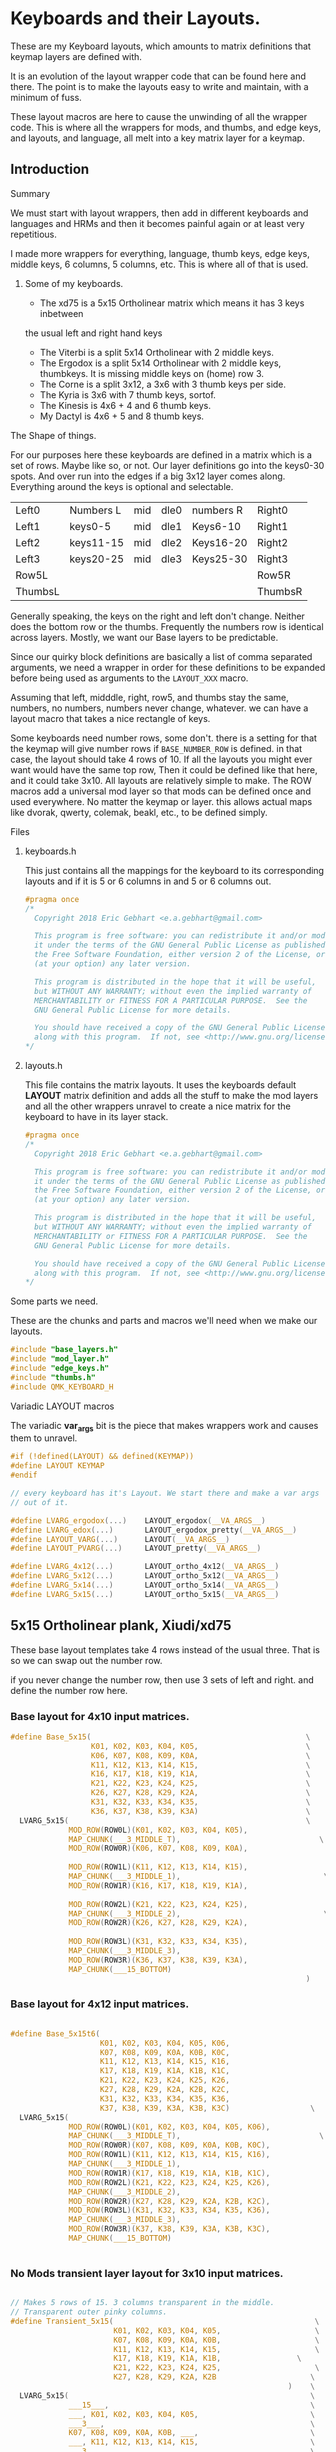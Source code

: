 * Keyboards and their Layouts.


These are my Keyboard layouts, which amounts to matrix definitions
that keymap layers are defined with.

It is an evolution of the layout wrapper code that can be found here and there.
The point is to make the layouts easy to write and maintain, with a minimum
of fuss.

These layout macros are here to cause the unwinding of all the wrapper code.
This is where all the wrappers for  mods, and thumbs, and edge keys, and layouts, and language,
all melt into a key matrix layer for a keymap.

** Introduction
**** Summary

We must start with layout wrappers, then add in different keyboards and languages
and HRMs and then it becomes painful again or at least very repetitious.

I made more wrappers for everything, language, thumb keys, edge keys, middle keys,
6 columns, 5 columns, etc. This is where all of that is used.

***** Some of my keyboards.
- The xd75 is a 5x15 Ortholinear matrix which means it has 3 keys inbetween
the usual left and right hand keys
- The Viterbi is a split 5x14 Ortholinear with 2 middle keys.
- The Ergodox is a split 5x14 Ortholinear with 2 middle keys,
   thumbkeys. It is missing middle keys on (home) row 3.
- The Corne is a split 3x12, a 3x6 with 3 thumb keys per side.
- The Kyria is 3x6  with 7 thumb keys, sortof.
- The Kinesis is 4x6 + 4 and 6 thumb keys.
- My Dactyl is 4x6 + 5 and 8 thumb keys.

**** The Shape of things.

For our purposes here these keyboards are defined in a matrix which is
 a set of rows. Maybe like so, or not.  Our layer definitions go
 into the keys0-30 spots. And over run into the edges if a big 3x12 layer
 comes along.  Everything around the keys is optional and selectable.

 |---------+-----------+-----+------+-----------+---------|
 | Left0   | Numbers L | mid | dle0 | numbers R | Right0  |
 | Left1   | keys0-5   | mid | dle1 | Keys6-10  | Right1  |
 | Left2   | keys11-15 | mid | dle2 | Keys16-20 | Right2  |
 | Left3   | keys20-25 | mid | dle3 | Keys25-30 | Right3  |
 | Row5L   |           |     |      |           | Row5R   |
 | ThumbsL |           |     |      |           | ThumbsR |

Generally speaking, the keys on the right and left don't change.
Neither does the bottom row or the thumbs. Frequently the numbers
row is identical across layers. Mostly, we want our Base layers to
be predictable.

Since our quirky block definitions are basically a list of comma separated
arguments, we need a wrapper in order for these definitions to be
expanded before being used as arguments to the =LAYOUT_XXX= macro.

Assuming that left, midddle, right, row5, and thumbs stay the same,
numbers, no numbers, numbers never change, whatever.
we can have a layout macro that takes a nice rectangle of keys.

Some keyboards need number rows, some don't. there is a setting for that
the keymap will give number rows if =BASE_NUMBER_ROW= is defined.
in that case, the layout should take 4 rows of 10.
If all the layouts you might ever want would have the same top row,
Then it could be defined like that here, and it could take 3x10.
All layouts are relatively simple to make.
The ROW macros add a universal mod layer so that mods can be defined once
and used everywhere. No matter the keymap or layer. this allows actual maps
like dvorak, qwerty, colemak, beakl, etc., to be defined simply.

**** Files
***** keyboards.h

This just contains all the mappings for the keyboard to its corresponding layouts and
if it is 5 or 6 columns in and 5 or 6 columns out.

#+begin_src C :tangle keyboards/keyboards.h
#pragma once
/*
  Copyright 2018 Eric Gebhart <e.a.gebhart@gmail.com>

  This program is free software: you can redistribute it and/or modify
  it under the terms of the GNU General Public License as published by
  the Free Software Foundation, either version 2 of the License, or
  (at your option) any later version.

  This program is distributed in the hope that it will be useful,
  but WITHOUT ANY WARRANTY; without even the implied warranty of
  MERCHANTABILITY or FITNESS FOR A PARTICULAR PURPOSE.  See the
  GNU General Public License for more details.

  You should have received a copy of the GNU General Public License
  along with this program.  If not, see <http://www.gnu.org/licenses/>.
*/
#+end_src

***** layouts.h

This file contains the matrix layouts. It uses the keyboards default *LAYOUT* matrix definition
and adds all the stuff to make the mod layers and all the other wrappers unravel to create a nice
matrix for the keyboard to have in its layer stack.

#+begin_src C :tangle keyboards/layouts.h
#pragma once
/*
  Copyright 2018 Eric Gebhart <e.a.gebhart@gmail.com>

  This program is free software: you can redistribute it and/or modify
  it under the terms of the GNU General Public License as published by
  the Free Software Foundation, either version 2 of the License, or
  (at your option) any later version.

  This program is distributed in the hope that it will be useful,
  but WITHOUT ANY WARRANTY; without even the implied warranty of
  MERCHANTABILITY or FITNESS FOR A PARTICULAR PURPOSE.  See the
  GNU General Public License for more details.

  You should have received a copy of the GNU General Public License
  along with this program.  If not, see <http://www.gnu.org/licenses/>.
*/
#+end_src

**** Some parts we need.

These are the chunks and parts and macros we'll need when we make our layouts.

#+begin_src C :tangle keyboards/layouts.h
#include "base_layers.h"
#include "mod_layer.h"
#include "edge_keys.h"
#include "thumbs.h"
#include QMK_KEYBOARD_H
#+end_src

**** Variadic LAYOUT macros

The variadic *var_args* bit is the piece that makes wrappers work and causes them to
unravel.

#+begin_src C :tangle keyboards/layouts.h
#if (!defined(LAYOUT) && defined(KEYMAP))
#define LAYOUT KEYMAP
#endif

// every keyboard has it's Layout. We start there and make a var args
// out of it.

#define LVARG_ergodox(...)    LAYOUT_ergodox(__VA_ARGS__)
#define LVARG_edox(...)       LAYOUT_ergodox_pretty(__VA_ARGS__)
#define LAYOUT_VARG(...)      LAYOUT(__VA_ARGS__)
#define LAYOUT_PVARG(...)     LAYOUT_pretty(__VA_ARGS__)

#define LVARG_4x12(...)       LAYOUT_ortho_4x12(__VA_ARGS__)
#define LVARG_5x12(...)       LAYOUT_ortho_5x12(__VA_ARGS__)
#define LVARG_5x14(...)       LAYOUT_ortho_5x14(__VA_ARGS__)
#define LVARG_5x15(...)       LAYOUT_ortho_5x15(__VA_ARGS__)
#+end_src

** 5x15 Ortholinear plank,  Xiudi/xd75

These base layout templates take 4 rows instead of the usual three.
That is so we can swap out the number row.

if you never change the number row, then use 3 sets of left and right.
and define the number row here.

*** Base layout for 4x10 input matrices.

#+begin_src C :tangle keyboards/layouts.h
#define Base_5x15(                                                \
                  K01, K02, K03, K04, K05,                        \
                  K06, K07, K08, K09, K0A,                        \
                  K11, K12, K13, K14, K15,                        \
                  K16, K17, K18, K19, K1A,                        \
                  K21, K22, K23, K24, K25,                        \
                  K26, K27, K28, K29, K2A,                        \
                  K31, K32, K33, K34, K35,                        \
                  K36, K37, K38, K39, K3A)                        \
  LVARG_5x15(                                                     \
             MOD_ROW(ROW0L)(K01, K02, K03, K04, K05),                   \
             MAP_CHUNK(___3_MIDDLE_T),                               \
             MOD_ROW(ROW0R)(K06, K07, K08, K09, K0A),                   \
                                                                        \
             MOD_ROW(ROW1L)(K11, K12, K13, K14, K15),                   \
             MAP_CHUNK(___3_MIDDLE_1),                                \
             MOD_ROW(ROW1R)(K16, K17, K18, K19, K1A),                   \
                                                                        \
             MOD_ROW(ROW2L)(K21, K22, K23, K24, K25),                   \
             MAP_CHUNK(___3_MIDDLE_2),                                \
             MOD_ROW(ROW2R)(K26, K27, K28, K29, K2A),                   \
                                                                        \
             MOD_ROW(ROW3L)(K31, K32, K33, K34, K35),                   \
             MAP_CHUNK(___3_MIDDLE_3),                                  \
             MOD_ROW(ROW3R)(K36, K37, K38, K39, K3A),                   \
             MAP_CHUNK(___15_BOTTOM)                                    \
                                                                  )
#+end_src

*** Base layout for 4x12 input matrices.

#+begin_src C :tangle keyboards/layouts.h

#define Base_5x15t6(                                                    \
                    K01, K02, K03, K04, K05, K06,                       \
                    K07, K08, K09, K0A, K0B, K0C,                       \
                    K11, K12, K13, K14, K15, K16,                       \
                    K17, K18, K19, K1A, K1B, K1C,                       \
                    K21, K22, K23, K24, K25, K26,                       \
                    K27, K28, K29, K2A, K2B, K2C,                       \
                    K31, K32, K33, K34, K35, K36,                       \
                    K37, K38, K39, K3A, K3B, K3C)                  \
  LVARG_5x15(                                                           \
             MOD_ROW(ROW0L)(K01, K02, K03, K04, K05, K06),              \
             MAP_CHUNK(___3_MIDDLE_T),                               \
             MOD_ROW(ROW0R)(K07, K08, K09, K0A, K0B, K0C),              \
             MOD_ROW(ROW1L)(K11, K12, K13, K14, K15, K16),              \
             MAP_CHUNK(___3_MIDDLE_1),                                  \
             MOD_ROW(ROW1R)(K17, K18, K19, K1A, K1B, K1C),              \
             MOD_ROW(ROW2L)(K21, K22, K23, K24, K25, K26),              \
             MAP_CHUNK(___3_MIDDLE_2),                                  \
             MOD_ROW(ROW2R)(K27, K28, K29, K2A, K2B, K2C),              \
             MOD_ROW(ROW3L)(K31, K32, K33, K34, K35, K36),              \
             MAP_CHUNK(___3_MIDDLE_3),                                  \
             MOD_ROW(ROW3R)(K37, K38, K39, K3A, K3B, K3C),              \
             MAP_CHUNK(___15_BOTTOM)                                    \
                                                                        )
#+end_src

*** No Mods transient layer layout for 3x10 input matrices.

#+begin_src C :tangle keyboards/layouts.h

// Makes 5 rows of 15. 3 columns transparent in the middle.
// Transparent outer pinky columns.
#define Transient_5x15(                                             \
                       K01, K02, K03, K04, K05,                     \
                       K07, K08, K09, K0A, K0B,                     \
                       K11, K12, K13, K14, K15,                     \
                       K17, K18, K19, K1A, K1B,                 \
                       K21, K22, K23, K24, K25,                     \
                       K27, K28, K29, K2A, K2B                     \
                                                              )    \
  LVARG_5x15(                                                      \
             ___15___,                                             \
             ___, K01, K02, K03, K04, K05,                         \
             ___3___,                                              \
             K07, K08, K09, K0A, K0B, ___,                         \
             ___, K11, K12, K13, K14, K15,                         \
             ___3___,                                              \
             K17, K18, K19, K1A, K1B, ___,                         \
             ___, K21, K22, K23, K24, K25,                         \
             ___3___,                                              \
             K27, K28, K29, K2A, K2B, ___,                         \
             MAP_CHUNK(___15_BOTTOM)                                    \
             )                                                  \

/********************************************************************/

#+end_src
*** keyboards
**** xd75

#+begin_src C :tangle keyboards/keyboards.h

// XD75
#ifdef KEYBOARD_xiudi_xd75
#define BASE Base_5x15
#define BASEt6 Base_5x15t6
#define TRANS Transient_5x15
#define BASE_COLS_IN_OUT 5_6 // 5, 5_6, 6
#define BASE_NUMBER_ROW    // turn on 4 row base templates.
#endif
#+end_src


** 5x14 ortholinear, Keebio Viterbi

 The viterbi is a 5x14 split keeb.   Its definition is the same as a plank.

*** Base layout for 3x10 input matrices.

#+begin_src C :tangle keyboards/layouts.h

/********************************************************************/
/* viterbi  - Ortholinear 5x14  */
/********************************************************************/
#define Base_5x14(                                                 \
                  K01, K02, K03, K04, K05,                              \
                        K06, K07, K08, K09, K0A,                        \
                        K11, K12, K13, K14, K15,                        \
                        K16, K17, K18, K19, K1A,                        \
                        K21, K22, K23, K24, K25,                        \
                        K26, K27, K28, K29, K2A,                        \
                        K31, K32, K33, K34, K35,                        \
                        K36, K37, K38, K39, K3A)                        \
  LVARG_5x14(                                                           \
             MOD_ROW(ROW0L)(K01, K02, K03, K04, K05),                   \
             MAP_CHUNK(___2_MIDDLE_T),                                  \
             MOD_ROW(ROW0R)(K06, K07, K08, K09, K0A),                   \
                                                                       \
             MOD_ROW(ROW1L)(K11, K12, K13, K14, K15),                   \
             MAP_CHUNK(___2_MIDDLE_1),                                  \
             MOD_ROW(ROW1R)(K16, K17, K18, K19, K1A),                   \
                                                                        \
             MOD_ROW(ROW2L)(K21, K22, K23, K24, K25),                   \
             MAP_CHUNK(___2_MIDDLE_2),              \
             MOD_ROW(ROW2R)(K26, K27, K28, K29, K2A),                   \
                                                                        \
             MOD_ROW(ROW3L)(K31, K32, K33, K34, K35),                   \
             MAP_CHUNK(___2_MIDDLE_3),    \
             MOD_ROW(ROW3R)(K36, K37, K38, K39, K3A),                   \
             MAP_CHUNK(___14_BOTTOM)                                    \
                                                                        )
#+end_src

*** Base layout for 3x12 input matrices.

#+begin_src C :tangle keyboards/layouts.h
#define Base_5x14t6(                                    \
                    K01, K02, K03, K04, K05, K06,       \
                    K07, K08, K09, K0A, K0B, K0C,       \
                    K11, K12, K13, K14, K15, K16,       \
                    K17, K18, K19, K1A, K1B, K1C,       \
                    K21, K22, K23, K24, K25, K26,       \
                    K27, K28, K29, K2A, K2B, K2C,       \
                    K31, K32, K33, K34, K35, K36,       \
                    K37, K38, K39, K3A, K3B, K3C)       \
  LVARG_5x15(                                           \
    MOD_ROW(ROW0L)(K01, K02, K03, K04, K05, K06),         \
    MAP_CHUNK(___2_MIDDLE_T),                             \
    MOD_ROW(ROW0R)(K07, K08, K09, K0A, K0B, K0C),       \
    MOD_ROW(ROW1L)(K11, K12, K13, K14, K15, K16),       \
    MAP_CHUNK(___2_MIDDLE_1),                                           \
    MOD_ROW(ROW1R)(K17, K18, K19, K1A, K1B, K1C),       \
    MOD_ROW(ROW2L)(K21, K22, K23, K24, K25, K26),       \
    MAP_CHUNK(___2_MIDDLE_2),                           \
    MOD_ROW(ROW2R)(K27, K28, K29, K2A, K2B, K2C),       \
    MOD_ROW(ROW3L)(K31, K32, K33, K34, K35, K36),       \
    MAP_CHUNK(___2_MIDDLE_3),                                   \
    MOD_ROW(ROW3R)(K37, K38, K39, K3A, K3B, K3C),               \
    MAP_CHUNK(___14_BOTTOM)                                     \
                                                        )
#+end_src

*** No Mods transient layer layout for 3x10 input matrices.

#+begin_src C :tangle keyboards/layouts.h
// 4  rows of 12. 2 columns transparent in the middle.
#define Transient_5x14(                                            \
                       K01, K02, K03, K04, K05,                    \
                       K07, K08, K09, K0A, K0B,                    \
                       K11, K12, K13, K14, K15,                         \
                       K17, K18, K19, K1A, K1B,                         \
                       K21, K22, K23, K24, K25,                     \
                       K27, K28, K29, K2A, K2B                     \
                                                              )         \
  LVARG_5x14(                                                           \
             ___14___,                                                  \
             ___, K01, K02, K03, K04, K05,                              \
             ___2___,                                                   \
             K07, K08, K09, K0A, K0B, ___,                              \
                                                                        \
             ___, K11, K12, K13, K14, K15,                              \
             ___2___,                                                   \
             K17, K18, K19, K1A, K1B, ___,                              \
                                                                        \
             ___, K21, K22, K23, K24, K25,                              \
             ___2___,                                                   \
             K27, K28, K29, K2A, K2B, ___,                              \
             MAP_CHUNK(___14_BOTTOM)                                    \
                                                                        ) \
#+end_src

*** Keyboards

**** Viterbi

#+begin_src C :tangle keyboards/keyboards.h

// Viterbi
#ifdef KEYBOARD_keebio_viterbi
#define BASE Base_5x14
#define BASEt6 Base_5x14t6
#define TRANS Transient_5x14
#define BASE_COLS_IN_OUT 5_6 // 5, 5_6, 6
#define BASE_NUMBER_ROW    // turn on 4 row base templates.
#endif
#+end_src


** 4x12 ortholinear

This is just too easy not to include. I should add the 12 wide layout.

*** Base 3x6 layout for 3x10 input matrices.

#+begin_src C :tangle keyboards/layouts.h
/********************************************************************/
/* Ortholinear 4x12  */
/********************************************************************/
#define LAYOUT_4x12_base(                                               \
                         K01, K02, K03, K04, K05,                       \
                         K06, K07, K08, K09, K0A,                       \
                         K11, K12, K13, K14, K15,                       \
                         K16, K17, K18, K19, K1A,                       \
                         K21, K22, K23, K24, K25,                       \
                         K26, K27, K28, K29, K2A                        \
                                                                        ) \
  LVARG_4x12(                                                     \
             MOD_CORE_3x5(K01, K02, K03, K04, K05,                \
                          K06, K07, K08, K09, K0A,                \
                          K11, K12, K13, K14, K15,                \
                          K16, K17, K18, K19, K1A,                \
                          K21, K22, K23, K24, K25,                \
                          K26, K27, K28, K29, K2A),               \
             ___12_BOTTOM___                                            \
                                                                  )

// Just for bepo because it's a 3x6 matrix on each side.
// So 3 pairs of 6 keys, left and right.

#+end_src

*** No Mods transient layer layout for 3x10 input matrices.

#+begin_src C :tangle keyboards/layouts.h
// takes 3 makes 4  rows of 12.
#define LAYOUT_4x12_transient(                                          \
                              K01, K02, K03, K04, K05, K06,             \
                              K07, K08, K09, K0A, K0B, K0C,             \
                              K11, K12, K13, K14, K15, K16,             \
                              K17, K18, K19, K1A, K1B, K1C,             \
                              K21, K22, K23, K24, K25, K26,             \
                              K27, K28, K29, K2A, K2B, K2C              \
                                                                        ) \
  LVARG_4x12(                                                           \
             K01, K02, K03, K04, K05, K06,                              \
             K07, K08, K09, K0A, K0B, K0C,                              \
             K11, K12, K13, K14, K15, K16,                              \
             K17, K18, K19, K1A, K1B, K1C,                              \
             K21, K22, K23, K24, K25, K26,                              \
             K27, K28, K29, K2A, K2B, K2C,                              \
             ___12_BOTTOM___                                            \
             )                                                  \
#+end_src

** 3x5/6 split with 3 thumbs, Corne
*** Base 3x6 layout for 3x10 input matrices.

This fits a Corne/crkbd  which means it fits a lot of split keyboards.

#+begin_src C :tangle keyboards/layouts.h

/********************************************************************/
/* CRKBD  Corne or any other 3x5/6 with 3 thumbs on each side.      */
/*    The Corne has  3x6 matrix on both sides with 6 thumbs total   */
/* This Macro takes 2x3x5 and gives it pinkies, and thumbs.         */
/* Arg chunks are in the middle with the passthrough modifiers as   */
/* needed.  Sama Sama apres cette fois.                             */
/********************************************************************/

#define Base_3x6_3(                                                     \
                   K01, K02, K03, K04, K05,                             \
                   K06, K07, K08, K09, K0A,                             \
                   K11, K12, K13, K14, K15,                             \
                   K16, K17, K18, K19, K1A,                             \
                   K21, K22, K23, K24, K25,                             \
                   K26, K27, K28, K29, K2A)                             \
  LAYOUT_VARG(                                                          \
              MOD_CORE_3x5(K01, K02, K03, K04, K05,                     \
                           K06, K07, K08, K09, K0A,                     \
                           K11, K12, K13, K14, K15,                     \
                           K16, K17, K18, K19, K1A,                     \
                           K21, K22, K23, K24, K25,                     \
                           K26, K27, K28, K29, K2A),                    \
              ___6_ERGO_THUMBS___                                       \
                                                                        )
#+end_src

*** Base 3x5 layout for 3x10 input matrices.

#+begin_src C :tangle keyboards/layouts.h

#define Base_3x6_3t6(                                                   \
                     K01, K02, K03, K04, K05, K06,                      \
                     K07, K08, K09, K0A, K0B, K0C,                      \
                     K11, K12, K13, K14, K15, K16,                      \
                     K17, K18, K19, K1A, K1B, K1C,                      \
                     K21, K22, K23, K24, K25, K26,                      \
                     K27, K28, K29, K2A, K2B, K2C)                      \
  LAYOUT_VARG(                                                          \
              MOD_CORE_3x6(                                             \
                           K01, K02, K03, K04, K05, K06,                \
                           K07, K08, K09, K0A, K0B, K0C,                \
                           K11, K12, K13, K14, K15, K16,                \
                           K17, K18, K19, K1A, K1B, K1C,                \
                           K21, K22, K23, K24, K25, K26,                \
                           K27, K28, K29, K2A, K2B, K2C),               \
              ___6_ERGO_THUMBS___                                       \
                                                        )

#+end_src

*** No Mods transient layer layout for 3x10 input matrices.

#+begin_src C :tangle keyboards/layouts.h
  // All we really need is to add the see through thumbs to the end.
#define Transient_3x6_3(                                                \
                        K01, K02, K03, K04, K05,                        \
                        K07, K08, K09, K0A, K0B,                        \
                        K11, K12, K13, K14, K15,                        \
                        K17, K18, K19, K1A, K1B,                        \
                        K21, K22, K23, K24, K25,                        \
                        K27, K28, K29, K2A, K2B                         \
                                                                        ) \
  LAYOUT_VARG(                                                          \
              ___, K01, K02, K03, K04, K05,                             \
              K07, K08, K09, K0A, K0B, ___,                             \
              ___, K11, K12, K13, K14, K15,                             \
              K17, K18, K19, K1A, K1B, ___,                             \
              ___, K21, K22, K23, K24, K25,                             \
              K27, K28, K29, K2A, K2B, ___,                             \
              ___6_ERGO_THUMBS___                                       \
                                                                        )

//___6_ERGO_THUMBS___

#+end_src

*** Keyboards

**** Corne

#+begin_src C :tangle keyboards/keyboards.h

// Corne
#ifdef KEYBOARD_crkbd
#define BASE Base_3x6_3
#define BASEt6 Base_3x6_3t6
#define TRANS Transient_3x6_3
#define BASE_COLS_IN_OUT 5_6 // 5, 5_6, 6
#endif
#+end_src


** 4x6+5-6 thumbs, Kinesis Advantage

*** Base layout for 3x10 input matrices.

#+begin_src C :tangle keyboards/layouts.h
/********************************************************************/
/* Kinesis*/
/********************************************************************/
// A 4x6 on each side, with a 4 column fifth row, and 6 thumbs on
// each side.  - 4x6_4_6.
// Then a giant row up top, 9 keys on each side, for function keys.
#define Base_4x6_4_6(                                                   \
                     K01, K02, K03, K04, K05, \
                     K06, K07, K08, K09, K0A,                           \
                     K11, K12, K13, K14, K15,                           \
                     K16, K17, K18, K19, K1A,                           \
                     K21, K22, K23, K24, K25,                           \
                     K26, K27, K28, K29, K2A,                           \
                     K31, K32, K33, K34, K35,                           \
                     K36, K37, K38, K39, K3A                            \
                                                                        ) \
  LAYOUT_PVARG(                                                         \
               ___KINTFUNC_L___, ___KINTFUNC_R___, \
               MOD_CORE_4x5(K01, K02, K03, K04, K05,                    \
                            K06, K07, K08, K09, K0A,                    \
                            K11, K12, K13, K14, K15,                    \
                            K16, K17, K18, K19, K1A,                    \
                            K21, K22, K23, K24, K25,                    \
                            K26, K27, K28, K29, K2A,                    \
                            K31, K32, K33, K34, K35,                    \
                            K36, K37, K38, K39, K3A),                   \
               MAP_CHUNK(___4_BOTTOM_LEFT),                             \
               MAP_CHUNK(___4_BOTTOM_RIGHT),                            \
               MAP_CHUNK(___12_DOX_ALL_THUMBS)                          \
                                                                        )

#+end_src

*** Base layout for 3x12 input matrices.

#+begin_src C :tangle keyboards/layouts.h

#define Base_4x6_4_6t6(                                                 \
                       K01, K02, K03, K04, K05, K06,                    \
                       K07, K08, K09, K0A, K0B, K0C,                    \
                       K11, K12, K13, K14, K15, K16,                    \
                       K17, K18, K19, K1A, K1B, K1C,                    \
                       K21, K22, K23, K24, K25, K26,                    \
                       K27, K28, K29, K2A, K2B, K2C,                    \
                       K31, K32, K33, K34, K35, K36,                    \
                       K37, K38, K39, K3A, K3B, K3C)                    \
  LAYOUT_PVARG(                                                         \
               MOD_CORE_4x6(                                            \
                            K01, K02, K03, K04, K05, K06,              \
                            K07, K08, K09, K0A, K0B, K0C,              \
                            K11, K12, K13, K14, K15, K16,              \
                            K17, K18, K19, K1A, K1B, K1C,              \
                            K21, K22, K23, K24, K25, K26,              \
                            K27, K28, K29, K2A, K2B, K2C,             \
                            K31, K32, K33, K34, K35, K36,               \
                            K37, K38, K39, K3A, K3B, K3C),              \
                MAP_CHUNK(___4_BOTTOM_LEFT),                            \
                MAP_CHUNK(___4_BOTTOM_RIGHT),                           \
                MAP_CHUNK(___12_DOX_ALL_THUMBS)                         \
                                                                        )
#+end_src

*** No Mods transient layer layout for 3x10 input matrices.

#+begin_src C :tangle keyboards/layouts.h

#define Transient_4x6_4_6(                                         \
                          K01, K02, K03, K04, K05,                 \
                          K07, K08, K09, K0A, K0B,                 \
                          K11, K12, K13, K14, K15,                 \
                          K17, K18, K19, K1A, K1B,                 \
                          K21, K22, K23, K24, K25,                 \
                          K27, K28, K29, K2A, K2B                 \
                                                                       ) \
                LAYOUT_PVARG(                                           \
            ___12___, ___6___,                                                  \
            ___12___,                                                   \
            ___, K01, K02, K03, K04, K05,                               \
            K07, K08, K09, K0A, K0B, ___,                               \
            ___, K11, K12, K13, K14, K15,                               \
            K17, K18, K19, K1A, K1B, ___,                               \
            ___, K21, K22, K23, K24, K25,                               \
            K27, K28, K29, K2A, K2B, ___,                               \
            ___4___, ___4___,                                           \
            MAP_CHUNK(___12_DOX_ALL_THUMBS)                             \
                                                                        )

/* ___KINTFUNC_L___, ___KINTFUNC_R___,                      \ */


#+end_src

*** Keyboards

**** Kinesis

#+begin_src C :tangle keyboards/keyboards.h

// Kinesis
#if defined(KEYBOARD_kinesis_alvicstep)         \
  || defined(KEYBOARD_kinesis_stapelberg)       \
  || defined(KEYBOARD_kinesis_kint2pp)          \
  || defined(KEYBOARD_kinesis_nguyenvietyen)    \
  || defined(KEYBOARD_kinesis_kint36)           \
  || defined(KEYBOARD_kinesis_kint41)           \
  || defined(KEYBOARD_kinesis_kintlc)

#undef LAYOUT_PVARG
#define LAYOUT_PVARG(...)     LAYOUT_pretty(__VA_ARGS__)
// Base layers 4x10, so numbers are enabled, and a 3x10 for the keymap.
// Transient function layers are all 3x10.
#define BASE Base_4x6_4_6
#define BASEt6 Base_4x6_4_6t6
#define TRANS Transient_4x6_4_6
#define BASE_COLS_IN_OUT 5_6 // 5, 5_6, 6
#define BASE_NUMBER_ROW    // turn on 4 row base templates.
#endif
#+end_src

** 5x6-6/8 thumbs Dactyl - my weird handwire.

This keyboard is a split, 4x6 + a row of 5 and a thumb cluster of 8.
So We need Base_4x6_5_8 As a layout template to add mods, and fill
out the perimeter keys of the keyboard. Perimeter keys being the
number row, outside pinky keys, the 5th row, and thumbs.

*** Base layout for 3x10 input matrices.

#+begin_src C :tangle keyboards/layouts.h
/********************************************************************/
/* Dactyl with 8 thumb keys*/
/********************************************************************/
// Basically an ergodox ez without the 3 pairs of middle keys.
// electrically 7 columns in the 5th row. 6 in the rest.
// Left, right, bottom, and thumbs all stay the same.

#define Base_4x6_5_8(                                                   \
                     K01, K02, K03, K04, K05,                           \
                     K06, K07, K08, K09, K0A,                           \
                     K11, K12, K13, K14, K15,                           \
                     K16, K17, K18, K19, K1A,                           \
                     K21, K22, K23, K24, K25,                           \
                     K26, K27, K28, K29, K2A,                           \
                     K31, K32, K33, K34, K35,                           \
                     K36, K37, K38, K39, K3A                            \
                                                                      ) \
  LAYOUT_PVARG(                                                         \
  MOD_CORE_4x5(K01, K02, K03, K04, K05,                           \
               K06, K07, K08, K09, K0A,                           \
               K11, K12, K13, K14, K15,                           \
               K16, K17, K18, K19, K1A,                           \
               K21, K22, K23, K24, K25,                           \
               K26, K27, K28, K29, K2A,                           \
               K31, K32, K33, K34, K35,                           \
               K36, K37, K38, K39, K3A                            \
               ),                                                       \
  MAP_CHUNK(___5_BOTTOM_LEFT), MAP_CHUNK(___5_BOTTOM_RIGHT),            \
  MAP_CHUNK(___16_ALL_THUMBSa)                                          \
                                                                        )
#+end_src

*** Base layout for 3x12 input matrices.

#+begin_src C :tangle keyboards/layouts.h

#define Base_4x6_5_8t6(                                                 \
                       K01, K02, K03, K04, K05, K06,                    \
                       K07, K08, K09, K0A, K0B, K0C,                    \
                       K11, K12, K13, K14, K15, K16,                    \
                       K17, K18, K19, K1A, K1B, K1C,                    \
                       K21, K22, K23, K24, K25, K26,                    \
                       K27, K28, K29, K2A, K2B, K2C,                    \
                       K31, K32, K33, K34, K35, K36,                    \
                       K37, K38, K39, K3A, K3B, K3C)                    \
  LAYOUT_PVARG(                                                         \
               MOD_CORE_4x6(                                            \
                            K01, K02, K03, K04, K05, K06,               \
                            K07, K08, K09, K0A, K0B, K0C,               \
                            K11, K12, K13, K14, K15, K16,               \
                            K17, K18, K19, K1A, K1B, K1C,               \
                            K21, K22, K23, K24, K25, K26,               \
                            K27, K28, K29, K2A, K2B, K2C,               \
                            K31, K32, K33, K34, K35, K36,               \
                            K37, K38, K39, K3A, K3B, K3C),              \
               MAP_CHUNK(___5_BOTTOM_LEFT), MAP_CHUNK(___5_BOTTOM_RIGHT), \
               MAP_CHUNK(___16_ALL_THUMBSa)                             \
                                                                        )

#+end_src

*** No Mods transient layer layout for 3x10 input matrices.

#+begin_src C :tangle keyboards/layouts.h

// so far no need for mods on the transient layers.
// switching to 3x5 transients. 10 column defines.
// I like 3x10 maps even on big keyboards.
# define Transient_4x6_5_8(                                             \
                           K01, K02, K03, K04, K05,                     \
                           K06, K07, K08, K09, K0A,                     \
                           K11, K12, K13, K14, K15,                     \
                           K16, K17, K18, K19, K1A,                \
                           K21, K22, K23, K24, K25,                 \
                           K26, K27, K28, K29, K2A                 \
                                                                        ) \
  LAYOUT_PVARG(                                                         \
               ___6___, ___6___,                                        \
               ___, K01, K02, K03, K04, K05,                            \
               K06, K07, K08, K09, K0A, ___,                       \
               ___, K11, K12, K13, K14, K15,                            \
               K16, K17, K18, K19, K1A, ___,                       \
               ___, K21, K22, K23, K24, K25,                            \
               K26, K27, K28, K29, K2A, ___,                       \
               ___5___, ___5___,                                        \
               MAP_CHUNK(___16_ALL_THUMBSa)                          \
                                                                        )
#+end_src

*** Keyboards

**** Dactyl

#+begin_src C :tangle keyboards/keyboards.h

// My Morpho Dactyl
#ifdef KEYBOARD_gebhart_morpho
#undef LAYOUT_PVARG
#define LAYOUT_PVARG(...)  LAYOUT_split_4x6_5_8(__VA_ARGS__)

#define BASE Base_4x6_5_8
#define BASEt6 Base_4x6_5_8t6
#define TRANS Transient_4x6_5_8
#define BASE_COLS_IN_OUT 5_6 // 5, 5_6, 6
#define BASE_NUMBER_ROW    // turn on 4 row base templates.
#endif
#+end_src


** Ergodox Ez

The EZ is a 4x6 plus 5 on the 5th row and 3 extra middle keys per side.
Additionally it has 6 thumb keys per side which are hard to reach.

*** Base layout for 3x10 input matrices.

#+begin_src C :tangle keyboards/layouts.h

/********************************************************************/
/* Ergodox EZ                                                       */
/********************************************************************/
// This one is is set up to pass in the number row.
// Beakl and bepo both change the number row.
// Left, middle, right, bottom, and thumbs all stay the same.
#define Base_dox(                                                       \
                 K01, K02, K03, K04, K05,                               \
                 K06, K07, K08, K09, K0A,                               \
                 K11, K12, K13, K14, K15,                               \
                 K16, K17, K18, K19, K1A,                               \
                 K21, K22, K23, K24, K25,                               \
                 K26, K27, K28, K29, K2A,                               \
                 K31, K32, K33, K34, K35,                               \
                 K36, K37, K38, K39, K3A                                \
                                                                        ) \
  LVARG_edox(                                                           \
             MOD_ROW(ROW0L)(K01, K02, K03, K04, K05),                   \
               MAP_CHUNK(___2_MIDDLE_1),                                \
               MOD_ROW(ROW0R)(K06, K07, K08, K09, K0A),                 \
                                                                        \
             MOD_ROW(ROW1L)(K11, K12, K13, K14, K15),                   \
               MAP_CHUNK(___2_MIDDLE_2),                                \
               MOD_ROW(ROW1R)(K16, K17, K18, K19, K1A),                 \
                                                                        \
             MOD_ROW(ROW2L)(K21, K22, K23, K24, K25),                   \
             MOD_ROW(ROW2R)(K26, K27, K28, K29, K2A),                   \
                                                                        \
             MOD_ROW(ROW3L)(K31, K32, K33, K34, K35),                   \
             MAP_CHUNK(___2_MIDDLE_3),                                  \
             MOD_ROW(ROW3R)(K36, K37, K38, K39, K3A),                   \
             MAP_CHUNK(___5_BOTTOM_LEFT), MAP_CHUNK(___5_BOTTOM_RIGHT), \
             MAP_CHUNK(___12_DOX_ALL_THUMBS)                           \
                                                                        )
#+end_src

*** Base layout for 3x12 input matrices.

#+begin_src C :tangle keyboards/layouts.h

#define Base_doxt6(                                                     \
                   K01, K02, K03, K04, K05, K06, \
                   K07, K08, K09, K0A, K0B, K0C,                        \
                   K11, K12, K13, K14, K15, K16,                        \
                   K17, K18, K19, K1A, K1B, K1C,                        \
                   K21, K22, K23, K24, K25, K26,                        \
                   K27, K28, K29, K2A, K2B, K2C,                        \
                   K31, K32, K33, K34, K35, K36,                        \
                   K37, K38, K39, K3A, K3B, K3C)                        \
  LVARG_edox(MOD_ROW(ROW0L)(K01, K02, K03, K04, K05, K06),              \
             MAP_CHUNK(___2_MIDDLE_1),                                  \
             MOD_ROW(ROW0R)(K07, K08, K09, K0A, K0B, K0C),              \
             MOD_ROW(ROW1L)(K11, K12, K13, K14, K15, K16),              \
             MAP_CHUNK(___2_MIDDLE_2),                                  \
             MOD_ROW(ROW1R)(K17, K18, K19, K1A, K1B, K1C),              \
             MOD_ROW(ROW2L)(K21, K22, K23, K24, K25, K26),              \
             MOD_ROW(ROW2R)(K27, K28, K29, K2A, K2B, K2C),              \
             MOD_ROW(ROW3L)(K31, K32, K33, K34, K35, K36),              \
             MAP_CHUNK(___2_MIDDLE_3),                                  \
             MOD_ROW(ROW3R)(K37, K38, K39, K3A, K3B, K3C),              \
             MAP_CHUNK(___5_BOTTOM_LEFT),                              \
             MAP_CHUNK(___5_BOTTOM_RIGHT),                             \
             MAP_CHUNK(___12_DOX_ALL_THUMBS))
#+end_src

*** No Mods transient layer layout for 3x10 input matrices.

#+begin_src C :tangle keyboards/layouts.h

#define Transient_dox(                                                  \
                      K01, K02, K03, K04, K05,                          \
                      K07, K08, K09, K0A, K0B,                          \
                      K11, K12, K13, K14, K15,                          \
                      K17, K18, K19, K1A, K1B,                          \
                      K21, K22, K23, K24, K25,                          \
                      K27, K28, K29, K2A, K2B)                          \
  LVARG_edox(                                                           \
             ___14___,                                                  \
             ___, K01, K02, K03, K04, K05,                              \
             ___2___,                                                   \
             K07, K08, K09, K0A, K0B, ___,                              \
             ___, K11, K12, K13, K14, K15,                              \
             K17, K18, K19, K1A, K1B, ___,                              \
             ___, K21, K22, K23, K24, K25,                              \
             ___2___,                                                   \
             K27, K28, K29, K2A, K2B, ___,                              \
             ___5___, ___5___,                                          \
             MAP_CHUNK(___12_DOX_ALL_THUMBS)                            \
                                                                        )

#+end_src

*** Keyboards
**** Ergodox Ez

#+begin_src C :tangle keyboards/keyboards.h

// Ergodox ez.
#ifdef KEYBOARD_ergodox_ez
#define BASE Base_dox
#define BASEt6 Base_doxt6
#define TRANS Transient_dox
#define BASE_COLS_IN_OUT 5_6 // 5, 5_6, 6
// tell the keymap we want to specify number rows.
// 4x10 input instead 3x10.
#define BASE_NUMBER_ROW    // turn on 4 row base templates.
#endif
#+end_src

** Rebound - Rebound 4 rows, 1x12, 3x13
The rebound is almost a 4 x 14.  It has a middle column with
3 keys, or 2 keys and an encoder.

*** Base layout for 3x10 input matrices.

#+begin_src C :tangle keyboards/layouts.h
#define LVARG_rebound(...)    LAYOUT_all(__VA_ARGS__)
#define Base_rebound(                                                   \
                     K01, K02, K03, K04, K05,                           \
                     K06, K07, K08, K09, K0A,                           \
                     K11, K12, K13, K14, K15,                           \
                     K16, K17, K18, K19, K1A,                           \
                     K21, K22, K23, K24, K25,                           \
                     K26, K27, K28, K29, K2A                            \
                                                                        ) \
  LVARG_rebound(                                                        \
                MOD_ROW(ROW1L)(K01, K02, K03, K04, K05),                \
                MOD_ROW(ROW1R)(K06, K07, K08, K09, K0A),                \
                                                                        \
                MOD_ROW(ROW2L)(K11, K12, K13, K14, K15),                \
                KC_CCCV,                                                \
                MOD_ROW(ROW2R)(K16, K17, K18, K19, K1A),                \
                                                                        \
                MOD_ROW(ROW3L)(K21, K22, K23, K24, K25),                \
                MO_ADJUST,                                              \
                MOD_ROW(ROW3R)(K26, K27, K28, K29, K2A),                \
                MAP_CHUNK(___13_BOTTOM)                                 \
                                                                        )
#+end_src

*** Base layout for 3x12 input matrices.

#+begin_src C :tangle keyboards/layouts.h
#define Base_reboundt6(                                                 \
                       K01, K02, K03, K04, K05, K06,                    \
                       K07, K08, K09, K0A, K0B, K0C,                    \
                       K11, K12, K13, K14, K15, K16,                    \
                       K17, K18, K19, K1A, K1B, K1C,                    \
                       K21, K22, K23, K24, K25, K26,                    \
                       K27, K28, K29, K2A, K2B, K2C                     \
                                                                        ) \
  LVARG_rebound(                                                        \
                MOD_ROW(ROW1L)(K01, K02, K03, K04, K05, K06),           \
                MOD_ROW(ROW1R)(K07, K08, K09, K0A, K0B, K0C),           \
                MOD_ROW(ROW2L)(K11, K12, K13, K14, K15, K16),           \
                KC_CCCV,                                                \
                MOD_ROW(ROW2R)(K17, K18, K19, K1A, K1B, K1C),           \
                MOD_ROW(ROW3L)(K21, K22, K23, K24, K25, K26),           \
                MO_ADJUST,                                              \
                MOD_ROW(ROW3R)(K27, K28, K29, K2A, K2B, K2C),              \
                MAP_CHUNK(___13_BOTTOM)                                 \
                                                                        )
#+end_src

*** No Mods transient layer layout for 3x10 input matrices.

#+begin_src C :tangle keyboards/layouts.h

#define Rebound_transient(                                              \
                          K01, K02, K03, K04, K05,                      \
                          K07, K08, K09, K0A, K0B,                      \
                          K11, K12, K13, K14, K15,                      \
                          K17, K18, K19, K1A, K1B,                      \
                          K21, K22, K23, K24, K25,                      \
                          K27, K28, K29, K2A, K2B                       \
                                                                       ) \
  LVARG_rebound(                                                        \
                ___, K01, K02, K03, K04, K05,                           \
                K07, K08, K09, K0A, K0B, ___,                           \
                ___, K11, K12, K13, K14, K15,                           \
                ___,                                                    \
                K17, K18, K19, K1A, K1B, ___,                           \
                ___, K21, K22, K23, K24, K25,                           \
                ___,                                                    \
                K27, K28, K29, K2A, K2B, ___,                           \
                MAP_CHUNK(___13_BOTTOM)                            \
                                                                        )

#+end_src

*** keyboards

**** Rebound

#+begin_src C :tangle keyboards/keyboards.h

// Rebound
#ifdef KEYBOARD_montsinger_rebound
#define BASE Base_rebound
#define BASEt6 Base_reboundt6
#define TRANS Rebound_transient
#define BASE_COLS_IN_OUT 5_6 // 5, 5_6, 6
#endif
#+end_src



** Kyria - 3x5/6 with 7 on the last row
*** Base layout for 3x10 input matrices.

#+begin_src C :tangle keyboards/layouts.h
/********************************************************************/
/* Kyria  or any other 3x5/6 with 4 keys in the middle of the last  */
/* Row. Followed by 5 thumb keys on each side. 7 thumb keys total.  */
/********************************************************************/
#define Base_2x6_8_5(                                                   \
                     K01, K02, K03, K04, K05, \
                     K06, K07, K08, K09, K0A,                           \
                     K11, K12, K13, K14, K15,                           \
                     K16, K17, K18, K19, K1A,                           \
                     K21, K22, K23, K24, K25,                           \
                     K26, K27, K28, K29, K2A)                           \
  LAYOUT_VARG(                                                          \
              MOD_ROW(ROW1L)(K01, K02, K03, K04, K05),                  \
              MOD_ROW(ROW1R)(K06, K07, K08, K09, K0A),                  \
                                                                        \
              MOD_ROW(ROW2L)(K11, K12, K13, K14, K15),                  \
              MOD_ROW(ROW2R)(K16, K17, K18, K19, K1A),                  \
                                                                        \
              MOD_ROW(ROW3L)(K21, K22, K23, K24, K25),                  \
              MAP_CHUNK(___4_THUMBS),                                   \
              MOD_ROW(ROW3R)(K26, K27, K28, K29, K2A),                  \
              MAP_CHUNK(___10_ERGO_THUMBS)                              \
                                                                        )
#+end_src

*** Base layout for 3x12 input matrices.

#+begin_src C :tangle keyboards/layouts.h

#define Base_2x6_8_5t6(                                                \
                       K01, K02, K03, K04, K05, K06,                    \
                       K07, K08, K09, K0A, K0B, K0C,                    \
                       K11, K12, K13, K14, K15, K16,                    \
                       K17, K18, K19, K1A, K1B, K1C,                    \
                       K21, K22, K23, K24, K25, K26,                    \
                       K27, K28, K29, K2A, K2B, K2C)                    \
  LAYOUT_VARG(                                                          \
              MOD_ROW(ROW1L)(K01, K02, K03, K04, K05, K06),            \
              MOD_ROW(ROW1R)(K07, K08, K09, K0A, K0B, K0C),            \
              MOD_ROW(ROW2L)(K11, K12, K13, K14, K15, K16),            \
              MOD_ROW(ROW2R)(K17, K18, K19, K1A, K1B, K1C),            \
              MOD_ROW(ROW3L)(K21, K22, K23, K24, K25, K26),            \
              MAP_CHUNK(___4_THUMBS),                                   \
              MOD_ROW(ROW3R)(K27, K28, K29, K2A, K2B, K2C),             \
              MAP_CHUNK(___10_ERGO_THUMBS)                              \
              )
#+end_src

*** No Mods transient layer layout for 3x10 input matrices.

#+begin_src C :tangle keyboards/layouts.h

// All we really need is to add the see through thumbs to the end.
#define Transient_2x6_8_5(                                              \
                          K01, K02, K03, K04, K05,                      \
                          K07, K08, K09, K0A, K0B,                      \
                          K11, K12, K13, K14, K15,                      \
                          K17, K18, K19, K1A, K1B,                      \
                          K21, K22, K23, K24, K25,                      \
                          K27, K28, K29, K2A, K2B                       \
                                                                        ) \
  LAYOUT_VARG(                                                          \
              ___, K01, K02, K03, K04, K05,                             \
              K07, K08, K09, K0A, K0B, ___,                             \
              ___, K11, K12, K13, K14, K15,                             \
              K17, K18, K19, K1A, K1B, ___,                             \
              ___, K21, K22, K23, K24, K25,                             \
              ___4___,                                                \
              K27, K28, K29, K2A, K2B, ___,                           \
              MAP_CHUNK(___10_ERGO_THUMBS)                             \
                                                                        )
#+end_src


*** Keyboards

**** Kyria

#+begin_src C :tangle keyboards/keyboards.h
// Kyria
#ifdef KEYBOARD_splitkb_kyria
#define BASE Base_2x6_8_5
#define BASEt6 Base_2x6_8_5t6
#define TRANS Transient_2x6_8_5
#define BASE_COLS_IN_OUT 5_6 // 5, 5_6, 6
#endif
#+end_src

** Hummingbird - 2+3x3+2 with 2 thumbs per side.
*** Macros to trim down from a 3x5 to a 2+3x3+2.
We drop the bottom corners.  For dvorak it is: *;xbz*
Had to choose some rule, top or bottom corners make the most sense to drop.

So this matrix trims down the 3rd row to 3 columns.
Put your missing keys on combos or another layer. or somewhere else.

Use the middle 4 keys from the 6 ergo thumbs setting for the four thumbs.

#+begin_src C :tangle keyboards/layouts.h
/********************************************************************/
/* Hummingbird 2+3x3+2 with 2 thumbs.  A 30.                        */
/********************************************************************/

// Some macros to help trim the incoming matrix down.

#define TAKE_FIRST_FOUR(K01, K02, K03, K04, K05) \
                         K01, K02, K03, K04
#define TFF(...) TAKE_FIRST_FOUR(__VA_ARGS__)

#define TAKE_LAST_FOUR(K01, K02, K03, K04, K05) \
                         K02, K03, K04, K05
#define TLF(...) TAKE_LAST_FOUR(__VA_ARGS__)

// 4 out of 6.
#define TAKE_MIDDLE_FOUR(K01, K02, K03, K04, K05, K06) \
                         K02, K03, K04, K05
#define TMF(...) TAKE_MIDDLE_FOUR(__VA_ARGS__)

// 3 from 5.
#define TAKE_MIDDLE_THREE(K01, K02, K03, K04, K05) \
                         K02, K03, K04
#define TMT(...) TAKE_MIDDLE_THREE(__VA_ARGS__)
#+end_src

*** Base layout for 3x10 input matrices.

#+begin_src C :tangle keyboards/layouts.h
// Take a 3x10 and trim it down to fit.
// drop the bottom corners of each hand.
// so inner index and bottom pinky are dropped/lost.

// Take the middle thumbs out of the Ergo 6.

#define Base_2_3x3_2_2(                                                   \
                     K01, K02, K03, K04, K05, \
                     K06, K07, K08, K09, K0A,                           \
                     K11, K12, K13, K14, K15,                           \
                     K16, K17, K18, K19, K1A,                           \
                     K21, K22, K23, K24, K25,                           \
                     K26, K27, K28, K29, K2A)                           \
  LAYOUT_VARG(                                                          \
              MOD_ROW(ROW1L)(K01, K02, K03, K04, K05),                  \
              MOD_ROW(ROW1R)(K06, K07, K08, K09, K0A),                  \
                                                                        \
              MOD_ROW(ROW2L)(K11, K12, K13, K14, K15),                  \
              MOD_ROW(ROW2R)(K16, K17, K18, K19, K1A),                  \
                                                                        \
              TMT(MOD_ROW(ROW3L)(K21, K22, K23, K24, K25)), \
              TMT(MOD_ROW(ROW3R)(K26, K27, K28, K29, K2A)),  \
              MAP_CHUNK(___4_ERGO_THUMBS)             \
                                                                        )
#+end_src

*** No Mods transient layer layout for 3x10 input matrices.

#+begin_src C :tangle keyboards/layouts.h


#define Transient_2_3x3_2_2(                                              \
                          K01, K02, K03, K04, K05,                      \
                          K07, K08, K09, K0A, K0B,                      \
                          K11, K12, K13, K14, K15,                      \
                          K17, K18, K19, K1A, K1B,                      \
                          K21, K22, K23, K24, K25,                      \
                          K27, K28, K29, K2A, K2B                       \
                                                                        ) \
  LAYOUT_VARG(                                                          \
              K01, K02, K03, K04, K05,                                 \
              K07, K08, K09, K0A, K0B,                                 \
              K11, K12, K13, K14, K15,                                 \
              K17, K18, K19, K1A, K1B,                                 \
                   K22, K23, K24,                                      \
                   K28, K29, K2A,                                      \
              MAP_CHUNK(___4_ERGO_THUMBS)            \
                                                                        )
#+end_src


*** Keyboards

**** Hummingbird

#+begin_src C :tangle keyboards/keyboards.h
// Hummingbird
#ifdef KEYBOARD_hummingbird
#undef LAYOUT_VARG
#define LAYOUT_VARG(...)     LAYOUT(__VA_ARGS__)
#define BASE Base_2_3x3_2_2
#define BASEt6 None
#define TRANS Transient_2_3x3_2_2
#undef BASE_COLS_IN_OUT
#define BASE_COLS_IN_OUT 5 // 5, 5_6, 6
#endif
#+end_src
** Ferris - 3x5 + 2 thumbs per side.
*** Base layout for 3x10 input matrices.

#+begin_src C :tangle keyboards/layouts.h
// Take a 3x10 and trim it down to fit.
// drop the bottom corners of each hand.
// so inner index and bottom pinky are dropped/lost.

// Take the middle thumbs out of the Ergo 6.

#define Base_3x5_2(                                                   \
                     K01, K02, K03, K04, K05, \
                     K06, K07, K08, K09, K0A,                           \
                     K11, K12, K13, K14, K15,                           \
                     K16, K17, K18, K19, K1A,                           \
                     K21, K22, K23, K24, K25,                           \
                     K26, K27, K28, K29, K2A)                           \
  LAYOUT_VARG(                                                          \
              MOD_ROW(ROW1L)(K01, K02, K03, K04, K05),                  \
              MOD_ROW(ROW1R)(K06, K07, K08, K09, K0A),                  \
                                                                        \
              MOD_ROW(ROW2L)(K11, K12, K13, K14, K15),                  \
              MOD_ROW(ROW2R)(K16, K17, K18, K19, K1A),                  \
                                                                        \
              MOD_ROW(ROW3L)(K21, K22, K23, K24, K25), \
              MOD_ROW(ROW3R)(K26, K27, K28, K29, K2A),  \
              MAP_CHUNK(___4_ERGO_THUMBS)             \
                                                                        )
#+end_src

*** No Mods transient layer layout for 3x10 input matrices.

#+begin_src C :tangle keyboards/layouts.h


#define Transient_3x5_2(                                              \
                          K01, K02, K03, K04, K05,                      \
                          K07, K08, K09, K0A, K0B,                      \
                          K11, K12, K13, K14, K15,                      \
                          K17, K18, K19, K1A, K1B,                      \
                          K21, K22, K23, K24, K25,                      \
                          K27, K28, K29, K2A, K2B                       \
                                                                        ) \
  LAYOUT_VARG(                                                          \
              K01, K02, K03, K04, K05,                                 \
              K07, K08, K09, K0A, K0B,                                 \
              K11, K12, K13, K14, K15,                                 \
              K17, K18, K19, K1A, K1B,                                 \
              K21, K22, K23, K24, K25,                                 \
              K27, K28, K29, K2A, K2B,                                 \
              MAP_CHUNK(___4_ERGO_THUMBS)            \
                                                                        )
#+end_src


*** Keyboards

**** Ferris

#+begin_src C :tangle keyboards/keyboards.h
// Ferris
#ifdef KEYBOARD_ferris
#undef LAYOUT_VARG
#define LAYOUT_VARG(...)     LAYOUT_split_3x5_2(__VA_ARGS__)
#define BASE Base_3x5_2
#define BASEt6 None
#define TRANS Transient_3x5_2
#undef BASE_COLS_IN_OUT
#define BASE_COLS_IN_OUT 5 // 5, 5_6, 6
#endif
#+end_src


** Svalboard - Data Hand.
This maps a 3x10 matrix onto the 2 x 5x4 of the svalboard.
The inner index column is mapped to the inner key of index, middle and ring fingers.
The east west fillers put in the rest of the lateral keys.
There is only one set of thumbs and east west fillers defined.

*** Base layout for 3x10 input matrices.

This is just rearranging the matrix so it can use a typical 3x10 layer specification.
See the svalboard section in perimeter.org/thumbs.h.

#+begin_src C :tangle keyboards/layouts.h
// Take a 3x10 and rearrange it and fill in to fit.

// Left to right.
// top row,
// home Row
// bottom row
// east west fillers.
// thumbs.
#define SVALBOARD_LAYOUT_PRETTY(                           \
                     K01, K02, K03, K04, K05,              \
                     K06, K07, K08, K09, K0A,              \
\
                     K11, K12, K13, K14, K15,              \
                     K16, K17, K18, K19, K1A,              \
\
                     K21, K22, K23, K24, K25,              \
                     K26, K27, K28, K29, K2A,              \
\
                     EW1, EW2, EW3, EW4, EW5,              \
                     EW6, EW7, EW8, EW9, EWA,              \
\
                     TH1, TH2, TH3, TH4, TH5, TH6,         \
                     TH7, TH8, TH9, THA, THB, THC          \
                                                           )\
  LAYOUT( \
             /*Center   North  East   South    West*/  \
        /*index*/ K17,  K07,   EW6,   K27,     K16,  \
        /*R2*/    K18,  K08,   EW7,   K28,     K06,  \
        /*R3*/    K19,  K09,   EW8,   K29,     K26,  \
        /*pinky*/ K1A,  K0A,   EW9,   K2A,     EWA,  \
  \
        /*index*/ K14,  K04,   K15,   K24,     EW5,  \
        /*L2*/    K13,  K03,   K05,   K23,     EW4,  \
        /*L3*/    K12,  K02,   K25,   K22,     EW3,  \
        /*pinky*/ K11,  K01,   EW2,   K21,     EW1,  \
  \
        /*      Down Inner Upper   Outer Upper  Outer Lower  Pushthrough*/  \
        /*RT*/ THB,  TH9,  THC,    TH7,         THA,         TH8,  \
        /*LT*/ TH5,  TH1,  TH4,    TH3,         TH6,         TH2  \
    )

#+end_src

*** Base layout for 3x10 input matrices.

#+begin_src C :tangle keyboards/layouts.h
// Take a 3x10 and trim it down to fit.
// drop the bottom corners of each hand.
// so inner index and bottom pinky are dropped/lost.

// Take the middle thumbs out of the Ergo 6.

#define Base_5x4_6(                                                   \
                     K01, K02, K03, K04, K05, \
                     K06, K07, K08, K09, K0A,                           \
                     K11, K12, K13, K14, K15,                           \
                     K16, K17, K18, K19, K1A,                           \
                     K21, K22, K23, K24, K25,                           \
                     K26, K27, K28, K29, K2A)                           \
  LAYOUT_VARG(                                                          \
              MOD_ROW(ROW1L)(K01, K02, K03, K04, K05),                  \
              MOD_ROW(ROW1R)(K06, K07, K08, K09, K0A),                  \
                                                                        \
              MOD_ROW(ROW2L)(K11, K12, K13, K14, K15),                  \
              MOD_ROW(ROW2R)(K16, K17, K18, K19, K1A),                  \
                                                                        \
              MOD_ROW(ROW3L)(K21, K22, K23, K24, K25), \
              MOD_ROW(ROW3R)(K26, K27, K28, K29, K2A),  \
                                                                         \
              SVALBOARD_EAST_WEST_FILLER,                              \
              MAP_CHUNK(___SVALBOARD_THUMBS) \
                                                                        )
#+end_src

*** No Mods transient layer layout for 3x10 input matrices.

#+begin_src C :tangle keyboards/layouts.h


#define Transient_5x4_6(                                              \
                          K01, K02, K03, K04, K05,                      \
                          K07, K08, K09, K0A, K0B,                      \
                          K11, K12, K13, K14, K15,                      \
                          K17, K18, K19, K1A, K1B,                      \
                          K21, K22, K23, K24, K25,                      \
                          K27, K28, K29, K2A, K2B                       \
                                                                        ) \
  LAYOUT_VARG(                                                          \
              K01, K02, K03, K04, K05,                                 \
              K07, K08, K09, K0A, K0B,                                 \
              K11, K12, K13, K14, K15,                                 \
              K17, K18, K19, K1A, K1B,                                 \
              K21, K22, K23, K24, K24,                                 \
              K27, K28, K29, K2A, K2B,                                     \
              SVALBOARD_EAST_WEST_FILLER,   \
              MAP_CHUNK(___SVALBOARD_THUMBS) \
                                                                        )
#+end_src


*** Keyboards

**** Slavboard

#+begin_src C :tangle keyboards/keyboards.h
// Slavboard
#ifdef KEYBOARD_svalboard
#undef LAYOUT_VARG
#define LAYOUT_VARG(...)     SVALBOARD_LAYOUT_PRETTY(__VA_ARGS__)
#define BASE Base_5x4_6
#define BASEt6 None
#define TRANS Transient_5x4_6
#undef BASE_COLS_IN_OUT
#define BASE_COLS_IN_OUT 5 // 5, 5_6, 6
#endif
#+end_src
